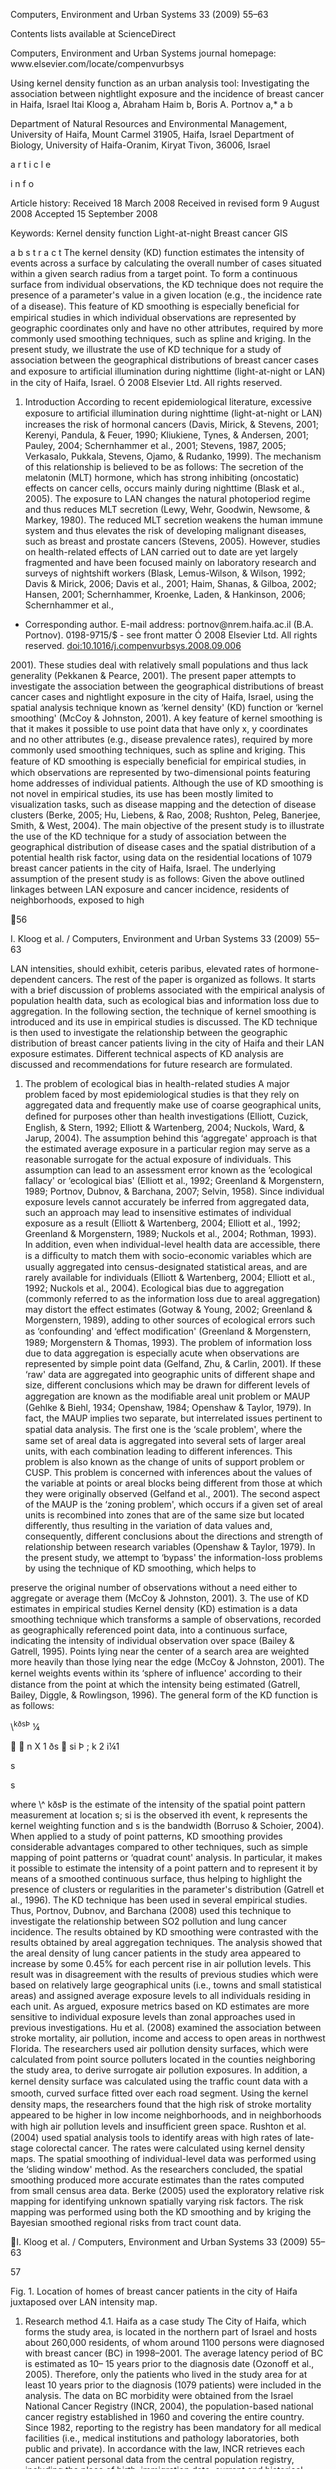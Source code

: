 Computers, Environment and Urban Systems 33 (2009) 55--63

Contents lists available at ScienceDirect

Computers, Environment and Urban Systems journal homepage:
www.elsevier.com/locate/compenvurbsys

Using kernel density function as an urban analysis tool: Investigating
the association between nightlight exposure and the incidence of breast
cancer in Haifa, Israel Itai Kloog a, Abraham Haim b, Boris A. Portnov
a,* a b

Department of Natural Resources and Environmental Management, University
of Haifa, Mount Carmel 31905, Haifa, Israel Department of Biology,
University of Haifa-Oranim, Kiryat Tivon, 36006, Israel

a r t i c l e

i n f o

Article history: Received 18 March 2008 Received in revised form 9
August 2008 Accepted 15 September 2008

Keywords: Kernel density function Light-at-night Breast cancer GIS

a b s t r a c t The kernel density (KD) function estimates the intensity
of events across a surface by calculating the overall number of cases
situated within a given search radius from a target point. To form a
continuous surface from individual observations, the KD technique does
not require the presence of a parameter's value in a given location
(e.g., the incidence rate of a disease). This feature of KD smoothing is
especially beneﬁcial for empirical studies in which individual
observations are represented by geographic coordinates only and have no
other attributes, required by more commonly used smoothing techniques,
such as spline and kriging. In the present study, we illustrate the use
of KD technique for a study of association between the geographical
distributions of breast cancer cases and exposure to artiﬁcial
illumination during nighttime (light-at-night or LAN) in the city of
Haifa, Israel. Ó 2008 Elsevier Ltd. All rights reserved.

1. Introduction According to recent epidemiological literature,
   excessive exposure to artiﬁcial illumination during nighttime
   (light-at-night or LAN) increases the risk of hormonal cancers
   (Davis, Mirick, & Stevens, 2001; Kerenyi, Pandula, & Feuer, 1990;
   Kliukiene, Tynes, & Andersen, 2001; Pauley, 2004; Schernhammer et
   al., 2001; Stevens, 1987, 2005; Verkasalo, Pukkala, Stevens, Ojamo, &
   Rudanko, 1999). The mechanism of this relationship is believed to be
   as follows: The secretion of the melatonin (MLT) hormone, which has
   strong inhibiting (oncostatic) effects on cancer cells, occurs mainly
   during nighttime (Blask et al., 2005). The exposure to LAN changes
   the natural photoperiod regime and thus reduces MLT secretion (Lewy,
   Wehr, Goodwin, Newsome, & Markey, 1980). The reduced MLT secretion
   weakens the human immune system and thus elevates the risk of
   developing malignant diseases, such as breast and prostate cancers
   (Stevens, 2005). However, studies on health-related effects of LAN
   carried out to date are yet largely fragmented and have been focused
   mainly on laboratory research and surveys of nightshift workers
   (Blask, Lemus-Wilson, & Wilson, 1992; Davis & Mirick, 2006; Davis et
   al., 2001; Haim, Shanas, & Gilboa, 2002; Hansen, 2001; Schernhammer,
   Kroenke, Laden, & Hankinson, 2006; Schernhammer et al.,

-  Corresponding author. E-mail address: portnov@nrem.haifa.ac.il (B.A.
   Portnov). 0198-9715/$ - see front matter Ó 2008 Elsevier Ltd. All
   rights reserved. doi:10.1016/j.compenvurbsys.2008.09.006

2001). These studies deal with relatively small populations and thus
lack generality (Pekkanen & Pearce, 2001). The present paper attempts to
investigate the association between the geographical distributions of
breast cancer cases and nightlight exposure in the city of Haifa,
Israel, using the spatial analysis technique known as ‘kernel density'
(KD) function or ‘kernel smoothing' (McCoy & Johnston, 2001). A key
feature of kernel smoothing is that it makes it possible to use point
data that have only x, y coordinates and no other attributes (e.g.,
disease prevalence rates), required by more commonly used smoothing
techniques, such as spline and kriging. This feature of KD smoothing is
especially beneﬁcial for empirical studies, in which observations are
represented by two-dimensional points featuring home addresses of
individual patients. Although the use of KD smoothing is not novel in
empirical studies, its use has been mostly limited to visualization
tasks, such as disease mapping and the detection of disease clusters
(Berke, 2005; Hu, Liebens, & Rao, 2008; Rushton, Peleg, Banerjee, Smith,
& West, 2004). The main objective of the present study is to illustrate
the use of the KD technique for a study of association between the
geographical distribution of disease cases and the spatial distribution
of a potential health risk factor, using data on the residential
locations of 1079 breast cancer patients in the city of Haifa, Israel.
The underlying assumption of the present study is as follows: Given the
above outlined linkages between LAN exposure and cancer incidence,
residents of neighborhoods, exposed to high

56

I. Kloog et al. / Computers, Environment and Urban Systems 33 (2009)
55--63

LAN intensities, should exhibit, ceteris paribus, elevated rates of
hormone-dependent cancers. The rest of the paper is organized as
follows. It starts with a brief discussion of problems associated with
the empirical analysis of population health data, such as ecological
bias and information loss due to aggregation. In the following section,
the technique of kernel smoothing is introduced and its use in empirical
studies is discussed. The KD technique is then used to investigate the
relationship between the geographic distribution of breast cancer
patients living in the city of Haifa and their LAN exposure estimates.
Different technical aspects of KD analysis are discussed and
recommendations for future research are formulated.

2. The problem of ecological bias in health-related studies A major
   problem faced by most epidemiological studies is that they rely on
   aggregated data and frequently make use of coarse geographical units,
   deﬁned for purposes other than health investigations (Elliott,
   Cuzick, English, & Stern, 1992; Elliott & Wartenberg, 2004; Nuckols,
   Ward, & Jarup, 2004). The assumption behind this ‘aggregate' approach
   is that the estimated average exposure in a particular region may
   serve as a reasonable surrogate for the actual exposure of
   individuals. This assumption can lead to an assessment error known as
   the ‘ecological fallacy' or ‘ecological bias' (Elliott et al., 1992;
   Greenland & Morgenstern, 1989; Portnov, Dubnov, & Barchana, 2007;
   Selvin, 1958). Since individual exposure levels cannot accurately be
   inferred from aggregated data, such an approach may lead to
   insensitive estimates of individual exposure as a result (Elliott &
   Wartenberg, 2004; Elliott et al., 1992; Greenland & Morgenstern,
   1989; Nuckols et al., 2004; Rothman, 1993). In addition, even when
   individual-level health data are accessible, there is a difﬁculty to
   match them with socio-economic variables which are usually aggregated
   into census-designated statistical areas, and are rarely available
   for individuals (Elliott & Wartenberg, 2004; Elliott et al., 1992;
   Nuckols et al., 2004). Ecological bias due to aggregation (commonly
   referred to as the information loss due to areal aggregation) may
   distort the effect estimates (Gotway & Young, 2002; Greenland &
   Morgenstern, 1989), adding to other sources of ecological errors such
   as ‘confounding' and ‘effect modiﬁcation' (Greenland & Morgenstern,
   1989; Morgenstern & Thomas, 1993). The problem of information loss
   due to data aggregation is especially acute when observations are
   represented by simple point data (Gelfand, Zhu, & Carlin, 2001). If
   these ‘raw' data are aggregated into geographic units of different
   shape and size, different conclusions which may be drawn for
   different levels of aggregation are known as the modiﬁable areal unit
   problem or MAUP (Gehlke & Biehl, 1934; Openshaw, 1984; Openshaw &
   Taylor, 1979). In fact, the MAUP implies two separate, but
   interrelated issues pertinent to spatial data analysis. The ﬁrst one
   is the ‘scale problem', where the same set of areal data is
   aggregated into several sets of larger areal units, with each
   combination leading to different inferences. This problem is also
   known as the change of units of support problem or CUSP. This problem
   is concerned with inferences about the values of the variable at
   points or areal blocks being different from those at which they were
   originally observed (Gelfand et al., 2001). The second aspect of the
   MAUP is the ‘zoning problem', which occurs if a given set of areal
   units is recombined into zones that are of the same size but located
   differently, thus resulting in the variation of data values and,
   consequently, different conclusions about the directions and strength
   of relationship between research variables (Openshaw & Taylor, 1979).
   In the present study, we attempt to ‘bypass' the information-loss
   problems by using the technique of KD smoothing, which helps to

preserve the original number of observations without a need either to
aggregate or average them (McCoy & Johnston, 2001). 3. The use of KD
estimates in empirical studies Kernel density (KD) estimation is a data
smoothing technique which transforms a sample of observations, recorded
as geographically referenced point data, into a continuous surface,
indicating the intensity of individual observation over space (Bailey &
Gatrell, 1995). Points lying near the center of a search area are
weighted more heavily than those lying near the edge (McCoy & Johnston,
2001). The kernel weights events within its ‘sphere of inﬂuence'
according to their distance from the point at which the intensity being
estimated (Gatrell, Bailey, Diggle, & Rowlingson, 1996). The general
form of the KD function is as follows:

\^kðsÞ ¼

  n X 1 ðs  si Þ ; k 2 i¼1

s

s

where \^ kðsÞ is the estimate of the intensity of the spatial point
pattern measurement at location s; si is the observed ith event, k
represents the kernel weighting function and s is the bandwidth (Borruso
& Schoier, 2004). When applied to a study of point patterns, KD
smoothing provides considerable advantages compared to other techniques,
such as simple mapping of point patterns or ‘quadrat count' analysis. In
particular, it makes it possible to estimate the intensity of a point
pattern and to represent it by means of a smoothed continuous surface,
thus helping to highlight the presence of clusters or regularities in
the parameter's distribution (Gatrell et al., 1996). The KD technique
has been used in several empirical studies. Thus, Portnov, Dubnov, and
Barchana (2008) used this technique to investigate the relationship
between SO2 pollution and lung cancer incidence. The results obtained by
KD smoothing were contrasted with the results obtained by areal
aggregation techniques. The analysis showed that the areal density of
lung cancer patients in the study area appeared to increase by some
0.45% for each percent rise in air pollution levels. This result was in
disagreement with the results of previous studies which were based on
relatively large geographical units (i.e., towns and small statistical
areas) and assigned average exposure levels to all individuals residing
in each unit. As argued, exposure metrics based on KD estimates are more
sensitive to individual exposure levels than zonal approaches used in
previous investigations. Hu et al. (2008) examined the association
between stroke mortality, air pollution, income and access to open areas
in northwest Florida. The researchers used air pollution density
surfaces, which were calculated from point source polluters located in
the counties neighboring the study area, to derive surrogate air
pollution exposures. In addition, a kernel density surface was
calculated using the trafﬁc count data with a smooth, curved surface
ﬁtted over each road segment. Using the kernel density maps, the
researchers found that the high risk of stroke mortality appeared to be
higher in low income neighborhoods, and in neighborhoods with high air
pollution levels and insufﬁcient green space. Rushton et al. (2004) used
spatial analysis tools to identify areas with high rates of late-stage
colorectal cancer. The rates were calculated using kernel density maps.
The spatial smoothing of individual-level data was performed using the
‘sliding window' method. As the researchers concluded, the spatial
smoothing produced more accurate estimates than the rates computed from
small census area data. Berke (2005) used the exploratory relative risk
mapping for identifying unknown spatially varying risk factors. The risk
mapping was performed using both the KD smoothing and by kriging the
Bayesian smoothed regional risks from tract count data.

I. Kloog et al. / Computers, Environment and Urban Systems 33 (2009)
55--63

57

Fig. 1. Location of homes of breast cancer patients in the city of Haifa
juxtaposed over LAN intensity map.

4. Research method 4.1. Haifa as a case study The City of Haifa, which
   forms the study area, is located in the northern part of Israel and
   hosts about 260,000 residents, of whom around 1100 persons were
   diagnosed with breast cancer (BC) in 1998--2001. The average latency
   period of BC is estimated as 10-- 15 years prior to the diagnosis
   date (Ozonoff et al., 2005). Therefore, only the patients who lived
   in the study area for at least 10 years prior to the diagnosis (1079
   patients) were included in the analysis. The data on BC morbidity
   were obtained from the Israel National Cancer Registry (INCR, 2004),
   the population-based national cancer registry established in 1960 and
   covering the entire country. Since 1982, reporting to the registry
   has been mandatory for all medical facilities (i.e., medical
   institutions and pathology laboratories, both public and private). In
   accordance with the law, INCR retrieves each cancer patient personal
   data from the central population registry, including the place of
   birth, immigration date, current and historical place of residence
   (street address including house number), ethnicity and gender (INCR,
   2004). The locations of homes of individual BC patients were mapped
   using the ArcGIS 9TM software. 4.2. LAN data The data on the
   nighttime illumination in the city neighborhoods were obtained from
   the municipality of Haifa's engineering department. The database
   contained the location and light

power (W) of all existing light posts, located within the city's limits
(approximately 9000 entries). Using the Spatial Analyst module of the
ArcGIS 9TM (Minami & ESRI, 2000), we transformed these data into a
continuous KD surface, reﬂecting the intensity of outdoor nighttime
illumination in the entire study area (see Fig. 1).1 4.3. Exposure
classiﬁcation In the ﬁrst phase of the analysis, the KD surface of BC
patients was calculated using the ArcGISTM Spatial Analyst module (McCoy
& Johnston, 2001).2 The calculation was based on the layer of homes of
individual breast cancer patients (see small black dots in Fig. 1) and
resulted in obtaining a continuous surface, which individual cells (50 
50 m) represent the estimated number of BC patients per km2 of
surrounding area, i.e., the density of cancer patients whose homes are
located within a predeﬁned 500-m search radius around each cell (Fig. 2)
(see Section 4.4 for more details).

1 Outdoor nighttime illumination is only one source of potential LAN
exposure. Other sources include indoor illumination and LAN exposure in
enclosed public spaces and at work place. The addition of these
potential confounders requires individual-level surveys, based on a
representative sample of BC patients and control population groups.
However, such surveys are beyond the scope of the present study, which
is based on population-level data. This limitation of the study is
further discussed in Section 6. 2 Although there are other software
solutions for performing KD analysis, such as e.g., CrimeStat (Levine,
2007) and SatScan (Kulldorff, 2007), the spatial analyst module of the
ArcGIS9TM software was found to be sufﬁcient for our speciﬁc needs.

58

I. Kloog et al. / Computers, Environment and Urban Systems 33 (2009)
55--63

Fig. 2. Kernel density of breast cancer patients (the average number of
breast cancer patients per km2).

By overlapping this surface with the location of homes of individual
patients (see Fig. 1), the values of BC patients' density were estimated
for all locations in which individual BC patients reside (around 1100
locations). To this end, the ‘spatial join' tool of ArcGISTM was used
(Minami & ESRI, 2000). In a similar manner the outdoor LAN intensity was
calculated for BC patients' home locations, by obtaining LAN values for
BC patients' home locations from the kernel surface of LAN (see Section
4.2 on LAN data).

search radius (i.e., 500, 750 and 1000 m) were introduced in the
multivariate analysis consequently, with the 500-m radius kernel
providing the highest R2 and generality (measured by the model's
F-statistic). For brevity's sake, in the following discussion, only the
results for the best performing search radius (i.e., 500 m) are
reported.

4.4. Kernel density calculation

Descriptive statistics of the research variables are presented in
Appendix 1. These variables include: light intensity (W per km2);
elevation above the sea level (m); SO2 pollution (lg/m3, annual
average); building density (buildings per km2); residential density
(ground ﬂoor area in m2 of ﬂoor area per km2 of ground area), and
population density (residents per km2). The density of BC cancer
patients around a point of space may be high simply because the area is
densely populated. To account for population density patterns, the data
on the residential location of each person living in the study area
(both BC patients and all other residents of the study area) are
required. However, only building layers and aggregate population
estimates for small census areas were available for the analysis.
Therefore, we used three different approaches for estimating residential
density patterns. First, we used the geographic layer of residential
buildings and calculated their kernel density (that is, the number of
buildings per km2). Although the use of buildings' centroids for the
construction of residential density surface is the simplest and most
straightforward solution, it has a serious drawback. In particular this
method

The size of bandwidth chosen for the KD estimation determines the degree
of smoothing produced. It is often useful to examine several density
plots of the same samples, all smoothed by different amounts, in order
to gain greater insight into the data (Farewell, 1999). There are
varying guidelines for choosing a KD bandwidth, apart from visual
inspection. Some researchers have argued that the bandwidth must not
exceed the ﬁnest resolution desired, while others prefer to base the KD
bandwidth upon nearest neighbor distances (Levine, 2007). Some
researchers have argued for a particular size of the kernel bandwidth,
which would produce a smoother kernel (Farewell 1999) or a more rough
kernel (Silverman, 1986). Yet there appears to be no consensus as to how
the bandwidth size should be chosen (Levine, 2007). In the present
analysis we decided that the KD bandwidth should not be smaller than two
average housing blocks, that is, 500 m. Two additional search radii
(with one block increment) -- 750 and 1000 m -- were also tested in the
analysis. Due to a multicollinearity concern, the KD estimates obtained
for each

4.5. Control variables

I. Kloog et al. / Computers, Environment and Urban Systems 33 (2009)
55--63

does not differentiate between buildings of different sizes, such as,
e.g., small single-family houses vs. large multi-family structures. As a
result, it overestimates population densities for neighborhoods with
small detached houses and underestimates them for neighborhoods with
large residential complexes (i.e., multi-family houses). At least in
part, this problem can be corrected by taking into account the ﬂoor area
of individual residential structures. Therefore, as the second
alternative, we constructed the KD surface by adjusting the location of
individual buildings by each building's ground ﬂoor area (m2). However,
such an approach provides only a partial solution, because it does not
take into account either the differences in the number of ﬂoors in
individual buildings or the number of residents per unit of ﬂoor area
(that is, housing density). Therefore, as the third alternative we
constructed a continuous surface of population density using data on
average residential densities (i.e., number of persons per km2)
available for individual city neighborhoods. Although this approach may
hide ﬁne intraneighborhood variations of population density patterns, it
may nevertheless be more accurate than the previous two, which make sole
use of building size and location and do not take into account either
number of ﬂoors or number of residents in each house.

59

The epidemiological literature is rather inconclusive as to whether air
pollution has an effect on BC incidence (Brody et al., 2007). However,
in order not to rule out from the outset that such a possibility may
exist, we used SO2 air pollution estimates at the locations of BC
patients' homes as an additional explanatory variable. Air pollution
data were obtained from 20 air quality monitoring stations that measure
and report halfhour mean concentration levels of SO2 in the study area.
These data were interpolated into a continuous surface of SO2 air
pollution estimates using the inverse distance weighted (IDW)
interpolation method and then individual SO2 estimates were calculated
for the locations of homes of BC patients, by ‘joining' the surface of
SO2 pollution with the locations of homes of BC patients. As in the
previous phases of the analysis, the ‘spatial join' tool of ArcGISTM
software was used to this end (Minami & ESRI, 2000). An additional
explanatory variable used in the analysis was the elevation of homes of
BC patients above the sea level. The elevation variable is of particular
importance in the local context. High elevation provides better views of
open spaces, sea and of other landscape features. Therefore, in Haifa,
high elevations of dwellings above the sea level are closely associated
with more expensive housing and, generally, with a high socio-economic
status of local residents (Portnov et al., 2006). In the absence of
welfare data on

Fig. 3. Local Moran's I values showing signiﬁcant clustering of the
residuals.

60

I. Kloog et al. / Computers, Environment and Urban Systems 33 (2009)
55--63

individual BC patients, this variable was used as a proxy for their
welfare levels. 4.6. Statistical analysis To identify and measure the
signiﬁcance of factors inﬂuencing the density of BC patients in the
study area, several multivariate statistical techniques were used.
First, we started with the following OLS model:

lnðBCÞ ¼ b0 þ

4 X

bi F i þ e;

i¼1

where BC is the kernel density of BC patients in a given location; b0,
bi are regression coefﬁcients; Fi are the explanatory variables, and e
is a random error term. Although during the analysis, other functional
forms (that is double-linear and double-log models) were also tested,
the above log-linear model was found to be best performing. During the
analysis multicollinearity and normality were tested and their results
were found satisfactory. The residuals from the OLS model were tested by
two tests: cluster and outlier analysis (Local Moran's I), and Moran's I
global autocollinearity test (Anselin, 1999). The local Moran's I test
showed signiﬁcant clustering of the residuals (see Fig. 3), while the
global Moran's I indicated that autocollinearity of residuals was highly
signiﬁcant (I = 0.14; Z = 32.43, P < 0.001). These results necessitated
the use of spatial lag (SL) models in order to improve the robustness of
regression estimates. The SL models were performed using the
SPlus-SpatialStatsTM software.

5. Results Table 1 shows the factors affecting the areal density of BC
   patients. The ﬁrst three models are OLS models, which differ by a way
   in which the density variable is calculated -- number of resi-

dential buildings per km2 (Model 1), ﬂoor area of buildings per km2
(Model 2) or density of residents per km2 (Model 3). The other three
models are spatial lag (SL) models estimated respectively by three
different methods -- conditional auto-regression (Model 4), simultaneous
auto-regression (Model 5) and moving average (Model 6). (In all three SL
models, the density variable is represented by density of residents,
which appears to be best performing). The models appear to provide a
reasonably good ﬁt (R2 = 0.609-- 0.701) and high degree of generality (F
= 413.889--623.802, P < 0.01). In all models, LAN variable appears to be
positively associated with kernel density of BC patients (P < 0.01).
Concurrently, the BC density is negatively associated with ‘elevation'
(P < 0.01), implying that the density of BC patients, appears to be
lower in higher income neighborhoods. In four out of six models
(excluding Models 1 and 2), the density of BC patients is positively
associated with housing/population density (t > 9.0; P < 0.001). The SO2
variable appears to be statistically signiﬁcant at a 0.05 signiﬁcance
level in three (out of six) models (Models 1, 2 and 5 P < 0.05) and is
statistically insigniﬁcant in the rest (Models 3--4 and 6).
Characteristically, among all six models tested in the ﬁrst run of the
analysis, the two types of SL modes (simultaneous auto-regression and
moving average) appear to provide the best ﬁt, as indicated by
relatively small standard errors of the estimate (SEE = 0.237 (Model 5)
vs. SEE = 0.316 (Model 3)). Although in the analysis, the
multicollinearity of research variables was tested and found within
tolerable limits (Tol. > 0.4), even this relatively low level of
multicollinearity may bias regression estimates. Therefore, we used the
stepwise multiple regression (SMR) method, to include only statistically
signiﬁcant variables in the resulting model (see Table 2; Model 7). As
this model shows, three variables -- LAN, elevation and density --
emerged as statistically signiﬁcant. All of them exhibit expected signs.
In particular, the density of BC patients increases with LAN intensity
(b = 1.506; t = 14.8; P < 0.001), population density (b = 0.058; t =
18.1; P < 0.001) and drop with elevation of houses

Table 1 Factors affecting the areal density of breast cancer patients.
Methods: ordinary least squares -- OLS (Models 1--3) and spatial lag
(SL) regression.f Variable

Model 1

Light intensity (LAN) S02 Elevation Density (Constant) Number of obs. R2
R2 adjusted F SEEd Rhoe

c

Model 2

Model 3

Model 4

Model 5

Model 6

Tolerance

Ba

tb

Ba

tb

Ba

tb

Ba

tb

Ba

tb

Ba

tb

2.996 0.021 1.433 0.234 3.049

33.653** 2.042* 12.773* 5.434* 39.162**

2.582 0.052 1.149 0.452 2.726

23.732* 4.875* 9.958* 1.832 34.348*

1.439 0.006 0.314 0.059 2.834

14.962* 0.636 2.955* 18.235* 49.926*

1.439 0.005 0.313 0.058 2.833

14.961* 0.636 2.954* 18.235* 49.925*

1.764 0.039 0.342 0.047 2.944

18.952* 2.894* 2.636* 14.652* 33.411**

1.619 0.005 0.627 0.019 3.011

16.267* 0.340 4.422* 9.379* 30.941*

1079 0.619 0.617 430.582** 0.358 --

1079 0.609 0.608 413.889** 0.362 --

1079 0.701 0.700 623.802** 0.316 --

1079 -- -- -- 0.316 0.000

1079 -- -- -- 0.237 0.022

Model 1: OLS; density measure -- number of residential buildings per
km2. Model 2: OLS; density measure -- ground ﬂoor area of residential
buildings in m2. Model 3: OLS; density measure -- number of residents
per km2. Model 4: Spatial lag (SL) model; covariance type -- conditional
auto-regression (CAR); density measure -- number of residents per km2.
Model 5: Spatial lag (SL) model; covariance type -- simultaneous
auto-regression (SAR); density measure -- number of residents per km2.
Model 6: Spatial lag (SL) model; covariance type -- moving average (MA);
density measure -- number of residents per km2. a Regression coefﬁcient.
b t-statistic. c Number of valid observations list-wise. d Standard
error of the estimate. e Spatial lag coefﬁcient. f Original values of
the dependent variable are logarithmically transformed as follows:
BC\_density = LN(BC\_density). * 0.05 signiﬁcance level. ** 0.01
signiﬁcance level.

1079 -- -- -- 0.241 0.060

0.436 0.853 0.783 0.357 --

61

I. Kloog et al. / Computers, Environment and Urban Systems 33 (2009)
55--63 Table 2 Alternative models of the factors affecting the kernel
density of Breast cancer patients. Variable

Model 7 a

B LAN S02 Elevation Density Neighborhood dummied (79) (Constant) Number
of obs.c R2 R2 adjusted F

1.506 -- 0.290 0.058 --

Model 8 t

b

2

R change **

14.825 -- 2.613* 18.060* --

**

0.065 -- 0.002* 0.616* -- 1079

0.683 0.682 770.482**

Tolerance

Ba

tb

0.438 -- 0.792 0.393 --

0.005 0.077 0.003 --

8.405** 0.938 2.053* --

3.654

6.948* 1079 0.534 0.496 14.100*

Model 7: Method -- stepwise regression; original values of the dependent
variable are logarithmically transformed as follows: BC = LN(BC), where
kernel density of BC patients (per km2). Model 8: Method -- OLS; density
measure -- number of residents per km2; values of the dependent variable
are calculated as follows: BC\_density = LN(BC  103 /P\_density), where
BC\_density = the relative density of BC patients; BC = kernel density
of BC patients (per km2), and P\_density = number of residents per km2.
a Regression coefﬁcient. b t-statistic. c Number of valid observations
list-wise. * 0.05 signiﬁcance level. ** 0.01 signiﬁcance level.

(b = 0.259; t = 2.613; P < 0.01). In this model, the relative
contribution of individual predictors can be estimated by the R2 change.
Thus, the ‘density' variable contributes most to explaining the variance
of the dependent variable (R2-change = 0.616), followed by LAN
(R2-change = 0.065) and ‘elevation' (R2-change = 0.002). An alternative
way of representing BC incidence in a given point of space is to divide
the density of BC patients by the overall density of population in the
same location. The resulting measure is essentially similar to the
disease incidence rate commonly used in empirical epidemiological
studies, in which the incidence rate of a disease is calculated by
dividing the number of people affected by the total number of people at
risk (Bray, McCarron, & Parkin, 2004; Parkin, Bray, & Devesa, 2001;
Parkin, Bray, Ferlay, & Pisani, 2001). The measure calculated in such a
way was used in the regression rerun (Model 8; Table 2). We also added
neighborhood ‘dummies' to this model, i.e., dichotomous variables, which
take on value 1, if a person resides in a given residential neighborhood
and 0 otherwise (for the sake of brevity, regression estimates for
individual neighborhoods' dummies are not reported in the following
analysis). As in previous regression runs, the LAN variable emerged as
positively associated with BC rates (t = 8.405; P < 0.01), so did
elevation (t = 2.053; P < 0.01), while the SO2 variable was found
statistically insigniﬁcant (P > 0.5).

6. Conclusion In empirical urban research, individual observations are
   often represented by simple point data, which lack any other
   attributes, except for geographic coordinates. To estimate the
   prevalence rate of such events, the researcher needs to normalize the
   overall number of cases recorded in a chosen territorial unit (e.g.,
   statistical area or air pollution zone) by its overall population.
   Although, technically, this task is relatively simple, such areal
   aggregation of data is likely to lead to a potential loss of
   information and a possibility of erroneous estimates it entails
   (Elliott & Wartenberg 2004; Elliott et al., 1992; Greenland &
   Morgenstern, 1989; Nuckols et al., 2004). In the present study, we
   attempt to address this informationloss problem by using the
   analytical technique known as the

‘kernel smoothing' or ‘kernel density' (KD) function (Bailey & Gatrell,
1995; Borruso & Schoier, 2004; Gatrell et al., 1996; McCoy & Johnston,
2001). The KD technique does not require the presence of a parameter's
value in a given location (e.g., prevalence rate), which is essential
for more common smoothing techniques, such as spline and kriging.
Although the use of KD smoothing is not novel in empirical studies, its
use has been mostly limited to visualization tasks, such as disease
mapping and the detection of disease clusters (Berke, 2005; Hu et al.,
2008; Rushton et al., 2004). However, as the present study demonstrates,
the application of this analytical technique may surpass this simple
visualization-oriented use and thus become a useful analytical tool for
environmental epidemiological research, looking into possible
associations between environmental risk factors and their health
outcomes. To illustrate this possible use of KD estimates, the present
study looked into the association between the geographical distributions
of breast cancer (BC) cases and nightlight exposure in the city of
Haifa, Israel, using a variety of statistical tools ranging from
ordinary least squares (OLS) to spatial lag (SL) regressions. As the
study shows, the breast cancer incidence and LAN appear to be
signiﬁcantly associated (P < 0.01), controlled for population densities,
SO2 air pollution and indicator of local welfare levels. The link
between LAN exposure and breast cancer rates found in this study thus
adds further evidence to previous studies concerning the relation
between LAN and breast cancer (Anisimov, 2006; Kloog, Haim, Stevens,
Barchana, & Portnov, 2008; Pauley, 2004; Stevens et al., 2007; Verkasalo
et al., 1999) and provides additional evidence of coherence (for an
inference of causality), as described by Hill (1965). The proposed
technique of analysis is relatively simple. In the ﬁrst step, point
locations (i.e., home addresses of individual patients) are transformed
into a continuous KD surface. Next, KD values are calculated for the
location of individual patients' homes, using the ‘spatial join' tool of
GIS software. The values obtained thereby are then used as the dependent
variable in a multivariate analysis. In a similar manner, the values of
predictors are estimated (e.g., population densities, air pollution,
etc.). That is, continuous KD surfaces are formed for each of these
factors, and, then, the factors' values are estimated for the home
locations of individual

62

I. Kloog et al. / Computers, Environment and Urban Systems 33 (2009)
55--63

patients. By way of this procedure, the initial number of observations
remains unchanged, whereas zonal technique, more commonly used in
empirical studies, reduce the number of observations dramatically by
summing up individual observations for predeﬁned areal units (such as
statistical areas or census zones). To the best of our knowledge, the
present analysis is the ﬁrst study which investigates the relationship
between LAN exposure and BC incidence within urban areas, whereas most
previous studies were limited to laboratory research and surveys of
nightshift workers (Blask et al., 1992; Davis & Mirick, 2006; Davis et
al., 2001; Haim et al., 2002; Hansen, 2001; Schernhammer et al., 2001,
2006). It is to be noted, however, that the study has several
limitations associated with its population-level design. In particular,
it carries no information on potential confounders, such as ethnicity,
smoking habits, diet and alcohol consumption. The addition of these
potential confounders requires individual-level surveys, based on a
representative sample of BC patients and control population groups,
which may form the main thrust of follow-up studies. In addition, it
should be noted that outdoor illumination is only one source of
potential nighttime LAN exposure. Other sources include indoor
illumination and LAN exposure in enclosed public spaces, public
transportation and LAN exposure at work place. At least in part, this
problem is countered here by the fact that most women are at home during
night, since the proportional share of nighttime workers is relatively
small, not surpassing 8--16%, by different estimates (McOrmond, 2004;
USCB, 2006). Moreover, in Israel, especially during long and hot
summers, most people sleep with open windows and curtains, so as to
improve cross-ventilation, thus increasing their exposure to outdoor
LAN. There are various studies showing that even low or short exposure
to LAN can decrease MLT production drastically (Pauley, 2004). Finally,
we suggest that the proposed technique may be applicable to a wide range
of empirical studies in which individual observations are represented by
simple point data (such as trafﬁc accidents, crime occurrences and ﬁres)
and may be considered as an alternative to zonal approaches based on
data aggregation and calculation rates, which lead to a reduction in the
number of observation points, thus elevating the probability of
ecological bias. Acknowledgements The authors are grateful to Dr. Micha
Barchana, Head of the Israel National Cancer Registry, for providing
breast cancer data.

Our gratitude is also due to three anonymous reviewers for their
numerous helpful remarks and suggestions. References Anisimov, V. N.
(2006). Light pollution, reproductive function and cancer risk.
Neuroendocrinology Letters, 27(1--2), 35--52. Anselin, L. (1999).
Spatial econometrics. Dallas: Bruton Center School of Social Sciences,
University of Texas. Bailey, T. C., & Gatrell, A. C. (1995). Interactive
spatial data analysis. London: Longman. Berke, O. (2005). Exploratory
spatial relative risk mapping. Preventive Veterinary Medicine, 71(3--4),
173--182. Blask, D. E., Brainard, G. C., Dauchy, R. T., Haniﬁn, J. P.,
Davidson, L. K., Krause, J. A., et al. (2005). Melatonin-depleted blood
from premenopausal women exposed to light at night stimulates growth of
human breast cancer xenografts in nude rats. Cancer Research, 65(23),
11174--11184. Blask, D. E., Lemus-Wilson, A. M., & Wilson, S. T. (1992).
Breast cancer: A model system for studying the neuroendocrine role of
pineal melatonin in oncology. Biochemical Society Transactions, 20(2),
309--311. Borruso, G., & Schoier, G. (2004). Density analysis on large
geographical databases. Search for an index of centrality of services at
urban scale. In Computational Science and Its Applications -- ICCSA 2004
(Vol. 3044/2004). Berlin/Heidelberg: Springer. Bray, F., McCarron, P., &
Parkin, D. M. (2004). The changing global patterns of female breast
cancer incidence and mortality. Breast Cancer Research, 6(6), 229--239.
Brody, J. G., Moysich, K. B., Humblet, O., Attﬁeld, K. R., Beehler, G.
P., & Rudel, R. A. (2007). Environmental pollutants and breast cancer:
Epidemiologic studies. Cancer, 109(S12), 2667--2711. Davis, S., &
Mirick, D. K. (2006). Circadian disruption, shift work and the risk of
cancer: a summary of the evidence and studies in Seattle. Cancer Causes
Control, 17(4), 539--545. Davis, S., Mirick, D. K., & Stevens, R. G.
(2001). Night shift work, light at night, and risk of breast cancer.
Journal of the National Cancer Institute, 93(20), 1557--1562. Elliott,
P., Cuzick, J., English, D., & Stern, R. (1992). Geographical and
environmental epidemiology. Methods for small area studies. Oxford:
Oxford University Press. Elliott, P., & Wartenberg, D. (2004). Spatial
epidemiology: Current approaches and future challenges. Environmental
Health Perspectives, 12(9), 998--1006. Farewell, D. (1999). Specifying
the bandwidth function for the kernel density estimator. Available from:
<http://www.mrc-bsu.cam.ac.uk/bugs/ documentation/coda03/node44.html>.
Gatrell, A. C., Bailey, T. C., Diggle, P. J., & Rowlingson, B. S.
(1996). Spatial point pattern analysis and its application in
geographical epidemiology. Transactions of the Institute of British
Geographers, 21(1), 256--274. Gehlke, C., & Biehl, K. (1934). Certain
effects of grouping upon the size of the correlation coefﬁcient in
census tract material. Journal of the American Statistical Association,
(29), 169--170. Gelfand, A., Zhu, L., & Carlin, B. P. (2001). On the
change of support problem for spatio-temporal data. Biostatistics, 2,
31--45. Gotway, C., & Young, L. J. (2002). Combining incompatible
spatial data. Journal of the American Statistical Association, 97(48),
632--647. Greenland, S., & Morgenstern, H. (1989). Ecological bias,
confounding, and effect modiﬁcation. International Journal of
Epidemiology, 18(1), 269--274. Haim, A., Shanas, U., & Gilboa, A.
(2002). Responses to photoperiod manipulations of social voles (Microtus
Socialis): Food and energy consumption. Israel Journal of Zoology, 48,
170--171. Hansen, J. (2001). Increased breast cancer risk among women
who work predominantly at night. Epidemiology, 12(1), 74--77.

Appendix 1 Descriptive statistics of the research variables.a Variable

Unit

Minimum

Maximum

Mean

Std. deviation

Dependent variables Areal density of breast cancer cases Relative
density of BC patients

Patients per km2 Patients per km2/residents per km2

3.00 1.79

147.00 6.52

52.91 3.91

32.06 0.39

Explanatory variables Light intensity Elevation above the sea level SO2
pollution Building density Residential density Population density

W per km2 m lg/m3 (annual average) Buildings per km2 Ground ﬂoor area
(m2) of buildings per km2 Residents per km2

0 5 4 0 0 500

768 425 10 1940 34,0000 28500

321.47 133.54 6.50 649.19 148574.61 10042.63

153.29 104.19 1.17 326.30 68290.19 5056.04

a

Total number of cases -- 1079.

I. Kloog et al. / Computers, Environment and Urban Systems 33 (2009)
55--63 Hill, A. B. (1965). The environment and disease: Association or
causation? Proceedings of the Royal Society of Medicine, 58, 295--300.
Hu, Z., Liebens, J., & Rao, K. R. (2008). Linking stroke mortality with
air pollution, income, and greenness in northwest Florida: An ecological
geographical study. International Journal of Health Geographics, 7, 20.
INCR (2004). Geographical mapping of breast cancer in Israel:
1984--1999. <http:// www.health.gov.il> Accessed 2004. Kerenyi, N. A.,
Pandula, E., & Feuer, G. (1990). Why the incidence of cancer is
increasing: The role of ‘light pollution'. Medical Hypotheses, 33(2),
75--78. Kliukiene, J., Tynes, T., & Andersen, A. (2001). Risk of breast
cancer among Norwegian women with visual impairment. British Journal of
Cancer, 84(3), 397--399. Kloog, I., Haim, A., Stevens, R. G., Barchana,
M., & Portnov, B. A. (2008). Light at night co-distributes with incident
breast but not lung cancer in the female population of Israel.
Chronobiology International, 25(1), 65--81. Kulldorff, M. (2007).
Satstan 7.0.3. [[http://www.satscan.org/]] Retrieved, Accessed 2007.
Levine, N. (2007). CrimeStat: A spatial statistics program for the
analysis of crime incident locations. Washington, DC: National Institute
of Justice. Lewy, A. J., Wehr, T. A., Goodwin, F. K., Newsome, D. A., &
Markey, S. P. (1980). Light suppresses melatonin secretion in humans.
Science, 210(4475), 1267--1269. McCoy, J., & Johnston, K. (2001). Using
ArcGIS Spatial Analyst. Redlands: ESRI. McOrmond, T. (2004). Changes in
working trends over the past decade. Labour Market Trends. Minami, M., &
ESRI (2000). Using ArcMap: GIS. Redlands California: ESRI. Morgenstern,
H., & Thomas, D. (1993). Principles of study design in environmental
epidemiology. Environmental Health Perspectives, 101(Suppl. 4), 23--38.
Nuckols, J. R., Ward, M. H., & Jarup, L. (2004). Using geographic
information systems for exposure assessment in environmental
epidemiology studies. Environmental Health Perspectives, 112(9),
1007--1015. Openshaw, S. (1984). The modiﬁable areal unit problem.
Norwich: GeoBooks. Openshaw, S., & Taylor, P. (1979). A million or so
correlation coefﬁcients: three experiments on the modiﬁable areal unit
problem. In Statistical applications in the spatial sciences (pp.
127--144). London: Pion. Ozonoff, A., Webster, T., et al. (2005).
Cluster detection methods applied to the upper cape cod cancer data.
Environmental Health, 4, 19. Parkin, D. M., Bray, F. I., & Devesa, S. S.
(2001). Cancer burden in the year 2000. The global picture. European
Journal of Cancer, 37(Suppl. 8), S4--66. Parkin, D. M., Bray, F.,
Ferlay, J., & Pisani, P. (2001). Estimating the world cancer burden:
Globocan 2000. International Journal of Cancer, 94(2), 153--156. Pauley,
S. M. (2004). Lighting for the human circadian clock: Recent research
indicates that lighting has become a public health issue. Medical
Hypotheses, 63(4), 588--596.

63

Pekkanen, J., & Pearce, N. (2001). Environmental epidemiology:
Challenges and opportunities. Environmental Health Perspectives, 109(1),
1--5. Portnov, B. A., Dubnov, J., & Barchana, M. (2007). On ecological
fallacy, assessment errors stemming from misguided variable selection,
and the effect of aggregation on the outcome of epidemiological study.
Journal of Exposure Science and Environmental Epidemiology, 17(1), 106--
121. Portnov, B. A., Dubnov, J., & Barchana, M. (2008). Studying the
association between air-pollution and lung cancer incidence in a large
metropolitan area using a kernel density function. Socio-Economic
Planning Sciences, doi:10.1016/ j.seps.2008.09.001. Portnov, B. A.,
Odish, Y., et al. (2006). Factors affecting housing modiﬁcations and
housing pricing: A case study of four residential neighborhoods in
Haifa, Israel. Journal of Real Estate Research, 27(4), 371--407.
Rothman, K. J. (1993). Methodologic frontiers in environmental
epidemiology. Environmental Health Perspectives, 101(Suppl. 4), 19--21.
Rushton, G., Peleg, I., Banerjee, A., Smith, G., & West, M. (2004).
Analyzing geographic patterns of disease incidence. Rates of late-stage
colorectal cancer in Iowa. Journal of Medical Systems, 28(3), 223--236.
Schernhammer, E. S., Kroenke, C. H., Laden, F., & Hankinson, S. E.
(2006). Night work and risk of breast cancer. Epidemiology, 17(1),
108--111. Schernhammer, E. S., Laden, F., Speizer, F. E., Willett, W.
C., Hunter, D. J., Kawachi, I., et al. (2001). Rotating night shifts and
risk of breast cancer in women participating in the nurses' health
study. Journal of the National Cancer Institute, 93(20), 1563--1568.
Selvin, H. C. (1958). Durkheim's ‘suicide' and problems of empirical
research. American Journal of Sociology, 63, 607--619. Silverman, B. W.
(1986). Density estimation for statistics and data analysis. New York:
Chapman and Hall. Stevens, R. G. (1987). Electric power use and breast
cancer: A hypothesis. American Journal of Epidemiology, 125(4),
556--561. Stevens, R. G. (2005). Circadian disruption and breast cancer:
From melatonin to clock genes. Epidemiology, 16(2), 254--258. Stevens,
R. G., Blask, D. E., Brainard, G. C., Hansen, J., Lockley, S. W.,
Provencio, I., et al. (2007). Meeting report: The role of environmental
lighting and circadian disruption in cancer and other diseases.
Environmental Health Perspectives, 115(9), 1357--1362. USCB (2006).
Labor force employment earnings. [[http://www.census.gov/]] Accessed
2006. Verkasalo, P. K., Pukkala, E., Stevens, R. G., Ojamo, M., &
Rudanko, S. L. (1999). Inverse association between breast cancer
incidence and degree of visual impairment in Finland. British Journal of
Cancer, 80(9), 1459-- 1460.


